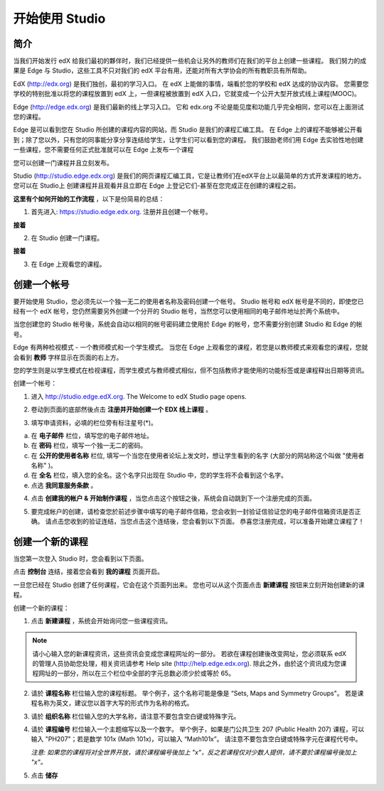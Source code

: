 ##############
开始使用 Studio
##############

.. image:: Images/image001.png
  
****
简介
****

当我们开始发行 edX 给我们最初的夥伴时，我们已经提供一些机会让另外的教师们在我们的平台上创建一些课程。
我们努力的成果是 Edge 与 Studio，这些工具不只对我们的 edX 平台有用，还能对所有大学协会的所有教职员有所帮助。

EdX (http://edx.org) 是我们独创，最初的学习入口。
在 edX 上能做的事情，端看於您的学校和 edX 达成的协议内容。
您需要您学校的特别批准以将您的课程放置到 edX 上，一但课程被放置到 edX 入口，它就变成一个公开大型开放式线上课程(MOOC)。

Edge (http://edge.edx.org) 是我们最新的线上学习入口。
它和 edx.org 不论是能见度和功能几乎完全相同，您可以在上面测试您的课程。

Edge 是可以看到您在 Studio 所创建的课程内容的网站，而 Studio 是我们的课程汇编工具。
在 Edge 上的课程不能够被公开看到；除了您以外，只有您的同事能分享分享连结给学生，让学生们可以看到您的课程。
我们鼓励老师们用 Edge 去实验性地创建一些课程，您不需要任何正式批准就可以在 Edge 上发布一个课程

您可以创建一门课程并且立刻发布。

Studio (http://studio.edge.edx.org) 是我们的网页课程汇编工具，它是让教师们在edX平台上以最简单的方式开发课程的地方。
您可以在 Studio上 创建课程并且观看并且立即在 Edge 上登记它们-甚至在您完成正在创建的课程之前。


**这里有个如何开始的工作流程** ，以下是份简易的总结：


1. 首先进入: https://studio.edge.edx.org. 注册并且创建一个帐号。


.. image:: Images/C01_01.png
 :width: 800  


**接着**


2. 在 Studio 创建一门课程。


.. image:: Images/C01_02.png
 :width: 800


**接着**


3. 在 Edge 上观看您的课程。


.. image:: Images/C01_03.png
 :width: 800

.. raw:: latex
  
	\newpage %


***********
创建一个帐号
***********

要开始使用 Studio，您必须先以一个独一无二的使用者名称及密码创建一个帐号。
Studio 帐号和 edX 帐号是不同的，即使您已经有一个 edX 帐号，您仍然需要另外创建一个分开的 Studio 帐号，当然您可以使用相同的电子邮件地址於两个系统中。

当您创建您的 Studio 帐号後，系统会自动以相同的帐号密码建立使用於 Edge 的帐号，您不需要分别创建 Studio 和 Edge 的帐号。

Edge 有两种检视模式 - 一个教师模式和一个学生模式。
当您在 Edge 上观看您的课程，若您是以教师模式来观看您的课程，您就会看到 **教师** 字样显示在页面的右上方。

.. image:: Images/C01_04.png
 :width: 800
    

您的学生则是以学生模式在检视课程，而学生模式与教师模式相似，但不包括教师才能使用的功能标签或是课程释出日期等资讯。

创建一个帐号：

1. 进入 http://studio.edge.edX.org. The Welcome to edX Studio page opens.

.. image:: Images/C01_01.png
 :width: 800

   
2. 卷动到页面的底部然後点击 **注册并开始创建一个 EDX 线上课程** 。

.. image:: Images/C01_05.png
 :width: 800

 
3. 填写申请资料，必填的栏位旁有标注星号(*)。


.. image:: Images/C01_06.png
 :width: 800

 
a. 在 **电子邮件** 栏位，填写您的电子邮件地址。
b. 在 **密码** 栏位，填写一个独一无二的密码。
c. 在 **公开的使用者名称** 栏位, 填写一个当您在使用者论坛上发文时，想让学生看到的名字 (大部分的网站称这个叫做 "使用者名称" )。
d. 在 **全名** 栏位，填入您的全名。这个名字只出现在 Studio 中，您的学生将不会看到这个名字。
e. 点选 **我同意服务条款** 。

.. image:: Images/C01_07.png
 :width: 800

4. 点击 **创建我的帐户 & 开始制作课程** ，当您点击这个按钮之後，系统会自动跳到下一个注册完成的页面。

.. image:: Images/C01_08.png
 :width: 800

5. 要完成帐户的创建，请检查您於前述步骤中填写的电子邮件信箱，您会收到一封验证信验证您的电子邮件信箱资讯是否正确。
   请点击您收到的验证连结，当您点击这个连结後，您会看到以下页面。
   恭喜您注册完成，可以准备开始建立课程了！

.. image:: Images/C01_07.png
 :width: 800

.. raw:: latex
  
	\newpage %

**************
创建一个新的课程
**************

当您第一次登入 Studio 时，您会看到以下页面。

.. image:: Images/C01_07.png
 :width: 800
 
点击 **控制台** 连结，接着您会看到 **我的课程** 页面开启。

.. image:: Images/C01_02.png
 :width: 800

一旦您已经在 Studio 创建了任何课程，它会在这个页面列出来。
您也可以从这个页面点击 **新建课程** 按钮来立刻开始创建新的课程。


创建一个新的课程：

1. 点击 **新建课程** ，系统会开始询问您一些课程资讯。


.. note::

	请小心输入您的新课程资讯，这些资讯会变成您课程网址的一部分。
	若欲在课程创建後改变网址，您必须联系 edX 的管理人员协助您处理，相关资讯请参考 Help site (http://help.edge.edx.org).
	除此之外，由於这个资讯成为您课程网址的一部分，所以在三个栏位中全部的字元总数必须少於或等於 65。


2. 请於 **课程名称** 栏位输入您的课程标题。
   举个例子，这个名称可能是像是 “Sets, Maps and Symmetry Groups"。
   若是课程名称为英文，建议您以首字大写的形式作为名称的格式。

3. 请於 **组织名称** 栏位输入您的大学名称，请注意不要包含空白键或特殊字元。

4. 请於 **课程编号** 栏位输入一个主题缩写以及一个数字。
   举个例子，如果是门公共卫生 207 (Public Health 207) 课程，可以输入 "PH207"；若是数学 101x (Math 101x)，可以输入  “Math101x”。
   请注意不要包含空白键或特殊字元在课程代号中。

   *注意: 如果您的课程将对全世界开放，请於课程编号後加上 "x"，反之若课程仅对少数人提供，请不要於课程编号後加上 "x"。*

5. 点击 **储存**

.. image:: Images/image025.png
 :width: 800
    
   如果您点击 **线上查看** ，您的课程会立即显示在 Edge 上！

.. image:: Images/C01_03.png
 :width: 800

   *注意: 虽然开始日期预设值被设为现在日期，但是您的课程将不会马上曝光。您可以於 Studio 中设定正确的课程开始日期。*
